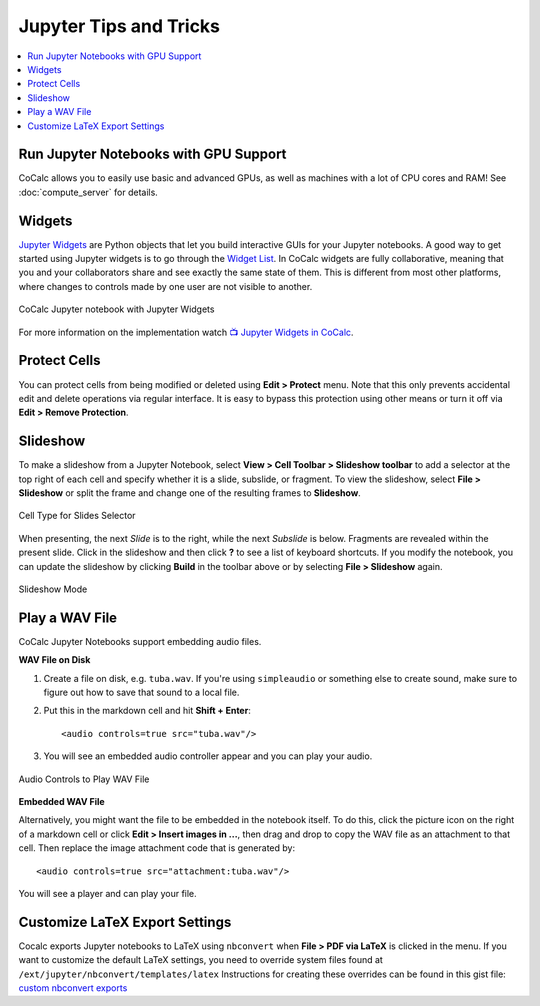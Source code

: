 .. index:: Jupyter Notebooks; tips and tricks

Jupyter Tips and Tricks
=======================

.. contents::
     :local:
     :depth: 1

Run Jupyter Notebooks with GPU Support
--------------------------------------

CoCalc allows you to easily use basic and advanced GPUs, as well as machines with a lot of CPU cores and RAM! See :doc:`compute_server` for details.


.. index:: Jupyter Notebooks; interactive widgets
.. _jupyter-interactive-widgets:

Widgets
-------

`Jupyter Widgets <https://ipywidgets.readthedocs.io/en/stable/index.html>`_ are Python objects that let you build interactive GUIs for your Jupyter notebooks. A good way to get started using Jupyter widgets is to go through the `Widget List <https://ipywidgets.readthedocs.io/en/stable/examples/Widget%20List.html>`_. In CoCalc widgets are fully collaborative, meaning that you and your collaborators share and see exactly the same state of them. This is different from most other platforms, where changes to controls made by one user are not visible to another.

.. figure:: img/jupyter/cocalc-widgets-a.png
     :width: 100%
     :align: center
     :alt: notebook with widgets

     CoCalc Jupyter notebook with Jupyter Widgets

For more information on the implementation watch `📺 Jupyter Widgets in CoCalc  <https://www.youtube.com/watch?v=t4h5QrBKjyY>`_.


Protect Cells
-------------

You can protect cells from being modified or deleted using **Edit > Protect** menu. Note that this only prevents accidental edit and delete operations via regular interface. It is easy to bypass this protection using other means or turn it off via **Edit > Remove Protection**.


.. index:: Jupyter Notebooks; slideshow

Slideshow
---------

To make a slideshow from a Jupyter Notebook, select **View > Cell Toolbar > Slideshow toolbar** to add a selector at the top right of each cell and specify whether it is a slide, subslide, or fragment. To view the slideshow, select **File  > Slideshow** or split the frame and change one of the resulting frames to **Slideshow**.

.. figure:: img/jupyter/slideshow-2.png
     :width: 80%
     :align: center
     :alt: Cell Type for Slides Selector

     Cell Type for Slides Selector

When presenting, the next *Slide* is to the right, while the next *Subslide* is below. Fragments are revealed within the present slide. Click in the slideshow and then click **?** to see a list of keyboard shortcuts. If you modify the notebook, you can update the slideshow by clicking **Build** in the toolbar above or by selecting **File > Slideshow** again.

.. figure:: img/jupyter/slideshow-3.png
     :width: 80%
     :align: center
     :alt: Slideshow Mode

     Slideshow Mode


.. index:: Jupyter Notebooks; play wav file
.. index:: wav file: play in Jupyter notebook

Play a WAV File
---------------

CoCalc Jupyter Notebooks support embedding audio files.

**WAV File on Disk**

1. Create a file on disk, e.g. ``tuba.wav``. If you're using ``simpleaudio`` or something else to create sound, make sure to figure out how to save that sound to a local file.

2. Put this in the markdown cell and hit **Shift + Enter**::

    <audio controls=true src="tuba.wav"/>

3. You will see an embedded audio controller appear and you can play your audio.

.. figure:: img/jupyter/jupyter-wav-2.png
     :width: 60%
     :align: center
     :alt: Audio Controls to Play WAV File

     Audio Controls to Play WAV File

**Embedded WAV File**

Alternatively, you might want the file to be embedded in the notebook itself. To do this, click the picture icon on the right of a markdown cell or click **Edit > Insert images in ...**, then drag and drop to copy the WAV file as an attachment to that cell. Then replace the image attachment code that is generated by::

    <audio controls=true src="attachment:tuba.wav"/>

You will see a player and can play your file.


.. _nbconvert-exports:

Customize LaTeX Export Settings
-------------------------------

Cocalc exports Jupyter notebooks to LaTeX using ``nbconvert`` when **File > PDF via LaTeX** is clicked in the menu. If you want to customize the default LaTeX settings, you need to override system files found at ``/ext/jupyter/nbconvert/templates/latex`` Instructions for creating these overrides can be found in this gist file: `custom nbconvert exports <https://cocalc.com/gist/binary10/20b632dc8c3f5a3c9a1b7266aa016128>`_


